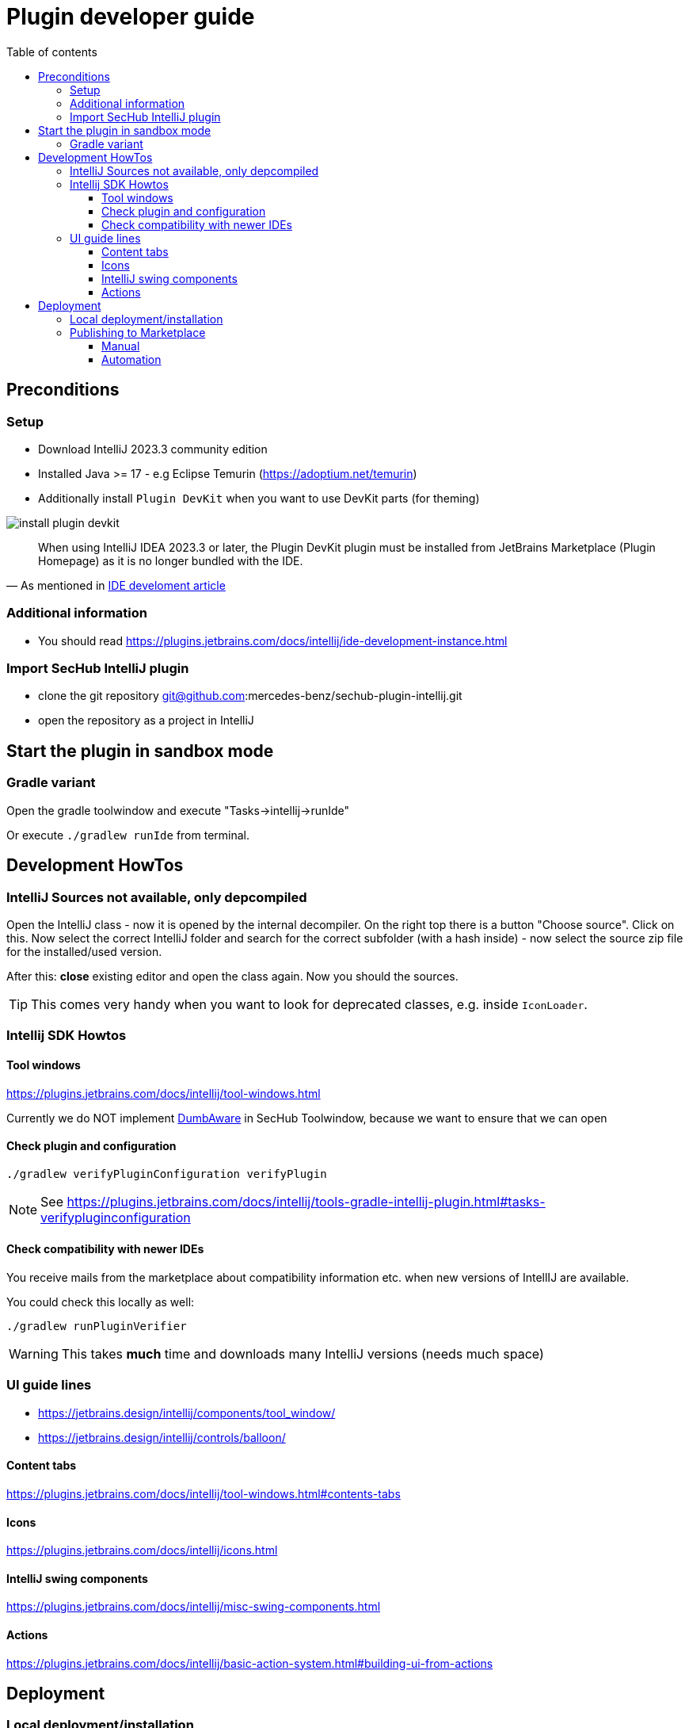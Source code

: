 // SPDX-License-Identifier: MIT
:imagesdir: ./images
:toc:
:toc-title: Table of contents
:toclevels: 5

= Plugin developer guide

== Preconditions

=== Setup
- Download IntelliJ 2023.3 community edition
- Installed Java >= 17 - e.g Eclipse Temurin (https://adoptium.net/temurin)
- Additionally install `Plugin DevKit` when you want to use DevKit parts (for theming)

image::install-plugin-devkit.png[]
[quote, 'As mentioned in https://plugins.jetbrains.com/docs/intellij/ide-development-instance.html[IDE develoment article]']
____
When using IntelliJ IDEA 2023.3 or later, the Plugin DevKit plugin must be installed from JetBrains Marketplace
(Plugin Homepage) as it is no longer bundled with the IDE.
____

=== Additional information
- You should read https://plugins.jetbrains.com/docs/intellij/ide-development-instance.html

=== Import SecHub IntelliJ plugin
- clone the git repository git@github.com:mercedes-benz/sechub-plugin-intellij.git
- open the repository as a project in IntelliJ

== Start the plugin in sandbox mode

=== Gradle variant
Open the gradle toolwindow and execute "Tasks->intellij->runIde"

Or execute `./gradlew runIde` from terminal.

== Development HowTos
=== IntelliJ Sources not available, only depcompiled
Open the IntelliJ class - now it is opened by the internal
decompiler. On the right top there is a button "Choose source".
Click on this. Now select the correct IntelliJ folder and search
for the correct subfolder (with a hash inside) - now select the source zip file for the installed/used version.

After this: **close** existing editor and open the class again.
Now you should the sources.

TIP: This comes very handy when you want to look for deprecated classes, e.g. inside `IconLoader`.

=== Intellij SDK Howtos
==== Tool windows
https://plugins.jetbrains.com/docs/intellij/tool-windows.html

Currently we do NOT implement https://github.com/JetBrains/intellij-community/blob/idea/233.11799.241/platform/core-api/src/com/intellij/openapi/project/DumbAware.java[DumbAware] in SecHub Toolwindow,
because we want to ensure that we can open

==== Check plugin and configuration

```
./gradlew verifyPluginConfiguration verifyPlugin
```

NOTE: See https://plugins.jetbrains.com/docs/intellij/tools-gradle-intellij-plugin.html#tasks-verifypluginconfiguration

==== Check compatibility with newer IDEs
You receive mails from the marketplace about compatibility information etc. when new versions of IntellIJ
are available.

You could check this locally as well:
```
./gradlew runPluginVerifier
```
WARNING: This takes **much** time and downloads many IntelliJ versions (needs much space)

=== UI guide lines
- https://jetbrains.design/intellij/components/tool_window/
- https://jetbrains.design/intellij/controls/balloon/

==== Content tabs
https://plugins.jetbrains.com/docs/intellij/tool-windows.html#contents-tabs

==== Icons
https://plugins.jetbrains.com/docs/intellij/icons.html

==== IntelliJ swing components
https://plugins.jetbrains.com/docs/intellij/misc-swing-components.html

==== Actions
https://plugins.jetbrains.com/docs/intellij/basic-action-system.html#building-ui-from-actions

== Deployment

===  Local deployment/installation
NOTE: for details look at https://www.jetbrains.com/help/idea/managing-plugins.html

Build the plugin locally by calling:
```
./gradlew clean buildPlugin
```
After build is done, start your test IDE installation - e.g. the current Android Studio.

Open IDE settings, search for plugins, click on gear icon and select
"Install plugins from disk". +
Inside the new opened file chooser select the zip file in `${plugin-repo-location}/build/distributions/`

TIP: You can download the current Android Studio from https://developer.android.com/studio


=== Publishing to Marketplace
NOTE: Please read https://plugins.jetbrains.com/docs/intellij/publishing-plugin.html for details.

==== Manual
Open https://plugins.jetbrains.com/plugin/23379-sechub
and upload the plugin manually.

==== Automation
Here a helper script to prepare a signed plugin deployment:

[sourc,sh]
----
#!/bin/bash
echo "Preparing for SecHub intellij plugin deployment"
echo "----------------------------------------------------------------------------------"
export SECHUB_CERTIFICATE_LOCATION=~/.keystores/deployment-keystore-certificate.crt <1>
export SECHUB_CERTIFICATE_CHAIN=$(<$SECHUB_CERTIFICATE_LOCATION)
export SECHUB_PRIVATE_KEY_LOCATION=~/.keystores/your-private-deployment-key.pem <2>
export SECHUB_PRIVATE_KEY=$(<$SECHUB_PRIVATE_KEY_LOCATION)

stty_orig=$(stty -g)

stty -echo

read -p "Enter private key: " SECHUB_PRIVATE_KEY_PASSWORD
export SECHUB_PRIVATE_KEY_PASSWORD
echo "" # new line...
read -p "Enter intellij publish token:" SECHUB_INTELLIJ_PUBLISH_TOKEN
export SECHUB_INTELLIJ_PUBLISH_TOKEN
echo "" # new line ...

stty $stty_orig
echo "All prepared, you can now switch to plugin root folder and execute './gradlew clean buildPlugin publishPlugin''"

----
<1> Your cert file
<2> Your private key file
